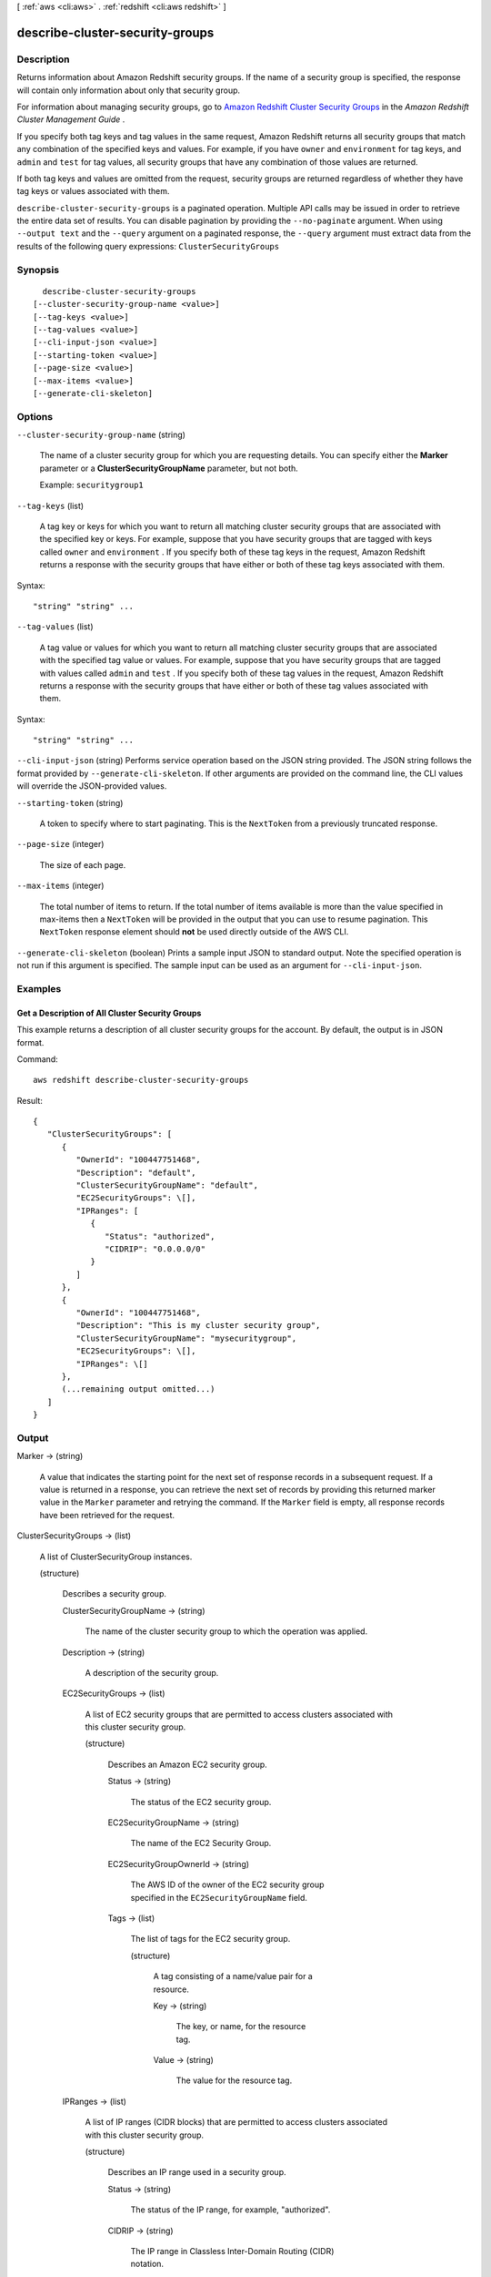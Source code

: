 [ :ref:`aws <cli:aws>` . :ref:`redshift <cli:aws redshift>` ]

.. _cli:aws redshift describe-cluster-security-groups:


********************************
describe-cluster-security-groups
********************************



===========
Description
===========



Returns information about Amazon Redshift security groups. If the name of a security group is specified, the response will contain only information about only that security group. 

 

For information about managing security groups, go to `Amazon Redshift Cluster Security Groups`_ in the *Amazon Redshift Cluster Management Guide* . 

 

If you specify both tag keys and tag values in the same request, Amazon Redshift returns all security groups that match any combination of the specified keys and values. For example, if you have ``owner`` and ``environment`` for tag keys, and ``admin`` and ``test`` for tag values, all security groups that have any combination of those values are returned.

 

If both tag keys and values are omitted from the request, security groups are returned regardless of whether they have tag keys or values associated with them.



``describe-cluster-security-groups`` is a paginated operation. Multiple API calls may be issued in order to retrieve the entire data set of results. You can disable pagination by providing the ``--no-paginate`` argument.
When using ``--output text`` and the ``--query`` argument on a paginated response, the ``--query`` argument must extract data from the results of the following query expressions: ``ClusterSecurityGroups``


========
Synopsis
========

::

    describe-cluster-security-groups
  [--cluster-security-group-name <value>]
  [--tag-keys <value>]
  [--tag-values <value>]
  [--cli-input-json <value>]
  [--starting-token <value>]
  [--page-size <value>]
  [--max-items <value>]
  [--generate-cli-skeleton]




=======
Options
=======

``--cluster-security-group-name`` (string)


  The name of a cluster security group for which you are requesting details. You can specify either the **Marker** parameter or a **ClusterSecurityGroupName** parameter, but not both. 

   

  Example: ``securitygroup1``  

  

``--tag-keys`` (list)


  A tag key or keys for which you want to return all matching cluster security groups that are associated with the specified key or keys. For example, suppose that you have security groups that are tagged with keys called ``owner`` and ``environment`` . If you specify both of these tag keys in the request, Amazon Redshift returns a response with the security groups that have either or both of these tag keys associated with them.

  



Syntax::

  "string" "string" ...



``--tag-values`` (list)


  A tag value or values for which you want to return all matching cluster security groups that are associated with the specified tag value or values. For example, suppose that you have security groups that are tagged with values called ``admin`` and ``test`` . If you specify both of these tag values in the request, Amazon Redshift returns a response with the security groups that have either or both of these tag values associated with them.

  



Syntax::

  "string" "string" ...



``--cli-input-json`` (string)
Performs service operation based on the JSON string provided. The JSON string follows the format provided by ``--generate-cli-skeleton``. If other arguments are provided on the command line, the CLI values will override the JSON-provided values.

``--starting-token`` (string)
 

  A token to specify where to start paginating. This is the ``NextToken`` from a previously truncated response.

   

``--page-size`` (integer)
 

  The size of each page.

   

  

  

``--max-items`` (integer)
 

  The total number of items to return. If the total number of items available is more than the value specified in max-items then a ``NextToken`` will be provided in the output that you can use to resume pagination. This ``NextToken`` response element should **not** be used directly outside of the AWS CLI.

   

``--generate-cli-skeleton`` (boolean)
Prints a sample input JSON to standard output. Note the specified operation is not run if this argument is specified. The sample input can be used as an argument for ``--cli-input-json``.



========
Examples
========

Get a Description of All Cluster Security Groups
------------------------------------------------

This example returns a description of all cluster security groups for the account.
By default, the output is in JSON format.

Command::

   aws redshift describe-cluster-security-groups

Result::

    {
       "ClusterSecurityGroups": [
          {
             "OwnerId": "100447751468",
             "Description": "default",
             "ClusterSecurityGroupName": "default",
             "EC2SecurityGroups": \[],
             "IPRanges": [
                {
                   "Status": "authorized",
                   "CIDRIP": "0.0.0.0/0"
                }
             ]
          },
          {
             "OwnerId": "100447751468",
             "Description": "This is my cluster security group",
             "ClusterSecurityGroupName": "mysecuritygroup",
             "EC2SecurityGroups": \[],
             "IPRanges": \[]
          },
          (...remaining output omitted...)
       ]
    }



======
Output
======

Marker -> (string)

  

  A value that indicates the starting point for the next set of response records in a subsequent request. If a value is returned in a response, you can retrieve the next set of records by providing this returned marker value in the ``Marker`` parameter and retrying the command. If the ``Marker`` field is empty, all response records have been retrieved for the request. 

  

  

ClusterSecurityGroups -> (list)

  

  A list of  ClusterSecurityGroup instances. 

  

  (structure)

    

    Describes a security group.

    

    ClusterSecurityGroupName -> (string)

      

      The name of the cluster security group to which the operation was applied. 

      

      

    Description -> (string)

      

      A description of the security group. 

      

      

    EC2SecurityGroups -> (list)

      

      A list of EC2 security groups that are permitted to access clusters associated with this cluster security group. 

      

      (structure)

        

        Describes an Amazon EC2 security group.

        

        Status -> (string)

          

          The status of the EC2 security group. 

          

          

        EC2SecurityGroupName -> (string)

          

          The name of the EC2 Security Group. 

          

          

        EC2SecurityGroupOwnerId -> (string)

          

          The AWS ID of the owner of the EC2 security group specified in the ``EC2SecurityGroupName`` field. 

          

          

        Tags -> (list)

          

          The list of tags for the EC2 security group.

          

          (structure)

            

            A tag consisting of a name/value pair for a resource.

            

            Key -> (string)

              

              The key, or name, for the resource tag.

              

              

            Value -> (string)

              

              The value for the resource tag.

              

              

            

          

        

      

    IPRanges -> (list)

      

      A list of IP ranges (CIDR blocks) that are permitted to access clusters associated with this cluster security group. 

      

      (structure)

        

        Describes an IP range used in a security group. 

        

        Status -> (string)

          

          The status of the IP range, for example, "authorized". 

          

          

        CIDRIP -> (string)

          

          The IP range in Classless Inter-Domain Routing (CIDR) notation. 

          

          

        Tags -> (list)

          

          The list of tags for the IP range.

          

          (structure)

            

            A tag consisting of a name/value pair for a resource.

            

            Key -> (string)

              

              The key, or name, for the resource tag.

              

              

            Value -> (string)

              

              The value for the resource tag.

              

              

            

          

        

      

    Tags -> (list)

      

      The list of tags for the cluster security group.

      

      (structure)

        

        A tag consisting of a name/value pair for a resource.

        

        Key -> (string)

          

          The key, or name, for the resource tag.

          

          

        Value -> (string)

          

          The value for the resource tag.

          

          

        

      

    

  



.. _Amazon Redshift Cluster Security Groups: http://docs.aws.amazon.com/redshift/latest/mgmt/working-with-security-groups.html
